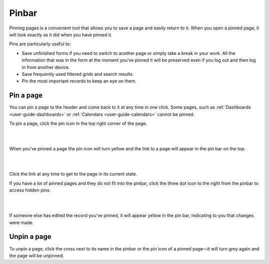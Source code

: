 .. _user-guide-ui-components-pinned:

Pinbar
======

Pinning pages is a convenient tool that allows you to save a page and easily return to it. When you open a pinned page, 
it will look exactly as it did when you have pinned it.

Pins are particularly  useful to:

* Save unfinished forms if you need to switch to another page or simply take a break in your work. All the information 
  that was in the form at the moment you’ve pinned it will be preserved even if you log out and then log in from another 
  device.

* Save frequently used filtered grids and search results.

* Pin the most important records to keep an eye on them. 

Pin a page
----------

You can pin a page to the header and come back to it at any time in one click. Some pages, such as 
:ref:`Dashboards <user-guide-dashboards>` or :ref:`Calendars <user-guide-calendars>` cannot be pinned.

To pin a page, click the pin icon in the top right corner of the page. 

|

.. image:: ./img/navigation/panel/pin.png  

|

When you’ve pinned a page the pin icon will turn yellow and the link to a page will appear in the pin bar on the top. 

|

.. image:: ./img/navigation/panel/pin_1.png  

|

Click the link at any time to get to the page in its current state.


If you have a lot of pinned pages and they do not fit into the pinbar, click the three dot icon to the right from the 
pinbar to access hidden pins.

|

.. image:: ./img/navigation/panel/pin_2.png  

|

If someone else has edited the record you’ve pinned, it will appear yellow in the pin bar, indicating to you that 
changes were made.


Unpin a page
------------

To unpin a page, click the cross next to its name in the pinbar or the pin icon of a pinned page—it will turn grey 
again and the page will be unpinned.
